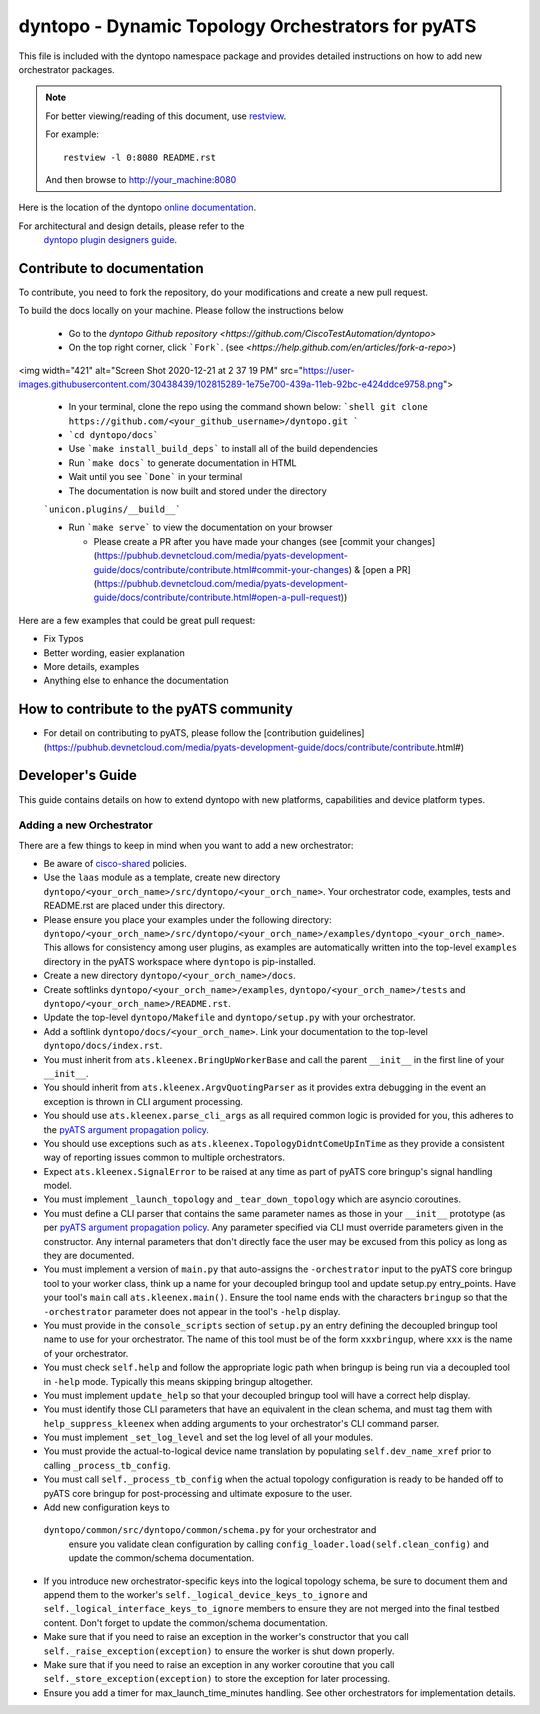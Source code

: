 dyntopo - Dynamic Topology Orchestrators for pyATS
==================================================

This file is included with the dyntopo namespace package
and provides detailed instructions on how to add new orchestrator packages.

.. note::

        For better viewing/reading of this document, use restview_.

        .. _restview: https://pypi.python.org/pypi/restview

        For example::

            restview -l 0:8080 README.rst

        And then browse to http://your_machine:8080



Here is the location of the dyntopo `online documentation`_.

For architectural and design details, please refer to the
 `dyntopo plugin designers guide`_.

.. _dyntopo plugin designers guide:  https://wiki.cisco.com/pages/viewpage.action?pageId=50886280

.. _online documentation: http://wwwin-pyats.cisco.com/cisco-shared/html/dyntopo/docs/index.html

.. _pyATS argument propagation policy: http://wwwin-pyats.cisco.com/documentation/html/easypy/usages.html#argument-propagation

.. _cisco-shared: http://wwwin-pyats.cisco.com/cisco-shared/html/README.html

Contribute to documentation
---------------------------

To contribute, you need to fork the repository, do your modifications and create a new pull request. 

.. note: **Please make sure you have the full pyats package installed via ```pip install pyats[full]```.**

To build the docs locally on your machine. Please follow the instructions below 

  - Go to the `dyntopo Github repository <https://github.com/CiscoTestAutomation/dyntopo>`

  - On the top right corner, click ```Fork```. (see `<https://help.github.com/en/articles/fork-a-repo>`)

<img width="421" alt="Screen Shot 2020-12-21 at 2 37 19 PM" src="https://user-images.githubusercontent.com/30438439/102815289-1e75e700-439a-11eb-92bc-e424ddce9758.png">
  
  - In your terminal, clone the repo using the command shown below: 
    ```shell
    git clone https://github.com/<your_github_username>/dyntopo.git
    ```

  - ```cd dyntopo/docs```
  
  - Use ```make install_build_deps```  to install all of the build dependencies
  
  - Run ```make docs``` to generate documentation in HTML

  - Wait until you see ```Done``` in your terminal
  
  - The documentation is now built and stored under the directory 
  ```unicon.plugins/__build__```

  - Run ```make serve``` to view the documentation on your browser

    - Please create a PR after you have made your changes (see [commit your changes](https://pubhub.devnetcloud.com/media/pyats-development-guide/docs/contribute/contribute.html#commit-your-changes) & [open a PR](https://pubhub.devnetcloud.com/media/pyats-development-guide/docs/contribute/contribute.html#open-a-pull-request))

Here are a few examples that could be great pull request:

- Fix Typos
- Better wording, easier explanation
- More details, examples
- Anything else to enhance the documentation


How to contribute to the pyATS community
----------------------------------------

- For detail on contributing to pyATS, please follow the [contribution guidelines](https://pubhub.devnetcloud.com/media/pyats-development-guide/docs/contribute/contribute.html#)


Developer's Guide
-----------------
This guide contains details on how to extend dyntopo with new platforms,
capabilities and device platform types.


Adding a new Orchestrator
^^^^^^^^^^^^^^^^^^^^^^^^^
There are a few things to keep in mind when you want to add a new orchestrator:

- Be aware of cisco-shared_ policies.

- Use the ``laas`` module as a template, create new directory
  ``dyntopo/<your_orch_name>/src/dyntopo/<your_orch_name>``. Your orchestrator
  code, examples, tests and README.rst are placed under this directory.

- Please ensure you place your examples under the following directory:
  ``dyntopo/<your_orch_name>/src/dyntopo/<your_orch_name>/examples/dyntopo_<your_orch_name>``.
  This allows for consistency among user plugins, as examples are automatically
  written into the top-level ``examples`` directory in the pyATS workspace
  where ``dyntopo`` is pip-installed.

- Create a new directory 
  ``dyntopo/<your_orch_name>/docs``. 

- Create softlinks ``dyntopo/<your_orch_name>/examples``, 
  ``dyntopo/<your_orch_name>/tests`` and
  ``dyntopo/<your_orch_name>/README.rst``.

- Update the top-level ``dyntopo/Makefile`` and ``dyntopo/setup.py``
  with your orchestrator.

- Add a softlink ``dyntopo/docs/<your_orch_name>``. Link your documentation
  to the top-level ``dyntopo/docs/index.rst``.

- You must inherit from ``ats.kleenex.BringUpWorkerBase`` and call
  the parent ``__init__`` in the first line of your ``__init__``.

- You should inherit from ``ats.kleenex.ArgvQuotingParser`` as it provides
  extra debugging in the event an exception is thrown in CLI argument
  processing.

- You should use ``ats.kleenex.parse_cli_args`` as all required common
  logic is provided for you, this adheres to the
  `pyATS argument propagation policy`_.

- You should use exceptions such as ``ats.kleenex.TopologyDidntComeUpInTime``
  as they provide a consistent way of reporting issues common to multiple
  orchestrators.

- Expect ``ats.kleenex.SignalError`` to be raised at any time as part of
  pyATS core bringup's signal handling model.

- You must implement ``_launch_topology`` and ``_tear_down_topology``
  which are asyncio coroutines.

- You must define a CLI parser that contains the same parameter names as
  those in your ``__init__`` prototype (as per
  `pyATS argument propagation policy`_.
  Any parameter specified via CLI must override parameters given in the
  constructor.  Any internal parameters that don't directly face the user
  may be excused from this policy as long as they are documented.

- You must implement a version of ``main.py`` that auto-assigns the
  ``-orchestrator``
  input to the pyATS core bringup tool to your worker class, think up a
  name for your decoupled bringup tool and update setup.py entry_points.
  Have your tool's ``main`` call ``ats.kleenex.main()``.
  Ensure the tool name ends with the characters ``bringup`` so that the
  ``-orchestrator`` parameter does not appear in the tool's ``-help`` display.

- You must provide in the ``console_scripts`` section of ``setup.py`` an
  entry defining the decoupled bringup tool name to use for your orchestrator.
  The name of this tool must be of the form ``xxxbringup``, where ``xxx`` is
  the name of your orchestrator.

- You must check ``self.help`` and follow the appropriate logic path when
  bringup is being run via a decoupled tool in ``-help`` mode.  Typically
  this means skipping bringup altogether.

- You must implement ``update_help`` so that your decoupled bringup tool will
  have a correct help display.

- You must identify those CLI parameters that have an equivalent in the
  clean schema, and must tag them with ``help_suppress_kleenex`` when
  adding arguments to your orchestrator's CLI command parser.

- You must implement ``_set_log_level`` and set the log level of all your
  modules.

- You must provide the actual-to-logical device name translation
  by populating ``self.dev_name_xref`` prior to calling ``_process_tb_config``.

- You must call ``self._process_tb_config`` when the actual topology
  configuration is ready to be handed off to pyATS core bringup for
  post-processing and ultimate exposure to the user.

- Add new configuration keys to
 ``dyntopo/common/src/dyntopo/common/schema.py`` for your orchestrator and
  ensure you validate clean configuration by calling
  ``config_loader.load(self.clean_config)`` and update the common/schema
  documentation.

- If you introduce new orchestrator-specific keys into the logical topology
  schema, be sure to document them and append them to the worker's
  ``self._logical_device_keys_to_ignore`` and
  ``self._logical_interface_keys_to_ignore`` members to ensure they are
  not merged into the final testbed content.  Don't forget to update the
  common/schema documentation.

- Make sure that if you need to raise an exception in the worker's
  constructor that you call ``self._raise_exception(exception)`` to ensure the
  worker is shut down properly.

- Make sure that if you need to raise an exception in any worker coroutine
  that you call ``self._store_exception(exception)`` to store the exception
  for later processing.

- Ensure you add a timer for max_launch_time_minutes handling.   See other
  orchestrators for implementation details.
